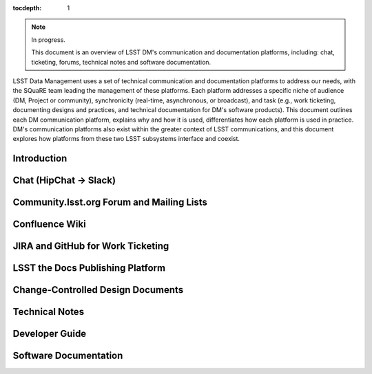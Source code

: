 :tocdepth: 1

.. note::

   In progress.

   This document is an overview of LSST DM's communication and documentation platforms, including: chat, ticketing, forums, technical notes and software documentation.

LSST Data Management uses a set of technical communication and documentation platforms to address our needs, with the SQuaRE team leading the management of these platforms.
Each platform addresses a specific niche of audience (DM, Project or community), synchronicity (real-time, asynchronous, or broadcast), and task (e.g., work ticketing, documenting designs and practices, and technical documentation for DM's software products).
This document outlines each DM communication platform, explains why and how it is used, differentiates how each platform is used in practice.
DM's communication platforms also exist within the greater context of LSST communications, and this document explores how platforms from these two LSST subsystems interface and coexist.

Introduction
============

Chat (HipChat → Slack)
======================

Community.lsst.org Forum and Mailing Lists
==========================================

Confluence Wiki
===============

JIRA and GitHub for Work Ticketing
==================================

LSST the Docs Publishing Platform
=================================

Change-Controlled Design Documents
==================================

Technical Notes
===============

Developer Guide
===============

Software Documentation
======================
